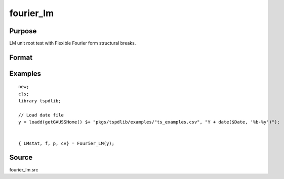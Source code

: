 fourier_lm
==============================================

Purpose
----------------

LM unit root test with Flexible Fourier form structural breaks.

Format
----------------
.. function:: { LMk, k, p, cv } = Fourier_LM(y[, pmax, fmax, ic])
    :noindexentry:

    :param y: Dependent variable.
    :type y: Nx1 matrix

    :param pmax: Optional, maximum number of lags for :math:`\Delta y`; 0=no lag. Default = 8.
    :type pmax: Scalar

    :param fmax: Optional, maximum number of single Fourier frequency (upper bound is 5). Default = 5.
    :type fmax: Scalar

    :param ic: Optional, the information criterion used for choosing lags. Default = 3.

    =========== ====================
    1           Akaike.
    2           Schwarz.
    3           t-stat significance.
    =========== ====================

    :type ic: Scalar

    :return lmk: LM(k) statistic.
    :rtype lmk: Scalar

    :return k: Number of single frequency.
    :rtype k: Scalar

    :return p: number of lags selected by chosen information criterion
    :rtype p: Scalar

    :return cv: 1%, 5%, 10% critical values for the chosen model
    :rtype cv: Vector

Examples
--------

::

  new;
  cls;
  library tspdlib;

  // Load date file
  y = loadd(getGAUSSHome() $+ "pkgs/tspdlib/examples/"ts_examples.csv", "Y + date($Date, '%b-%y')");


  { LMstat, f, p, cv} = Fourier_LM(y);

Source
------

fourier_lm.src

.. seealso:: Functions :func:`fourier_adf`, :func:`fourier_gls`, :func:`fourier_kpss`
